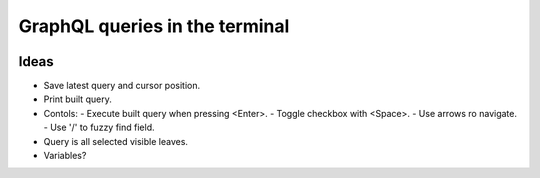 GraphQL queries in the terminal
===============================

.. image:: docs/assets/showcase.gif

Ideas
-----

- Save latest query and cursor position.
- Print built query.
- Contols:
  - Execute built query when pressing <Enter>.
  - Toggle checkbox with <Space>.
  - Use arrows ro navigate.
  - Use '/' to fuzzy find field.
- Query is all selected visible leaves.
- Variables?
